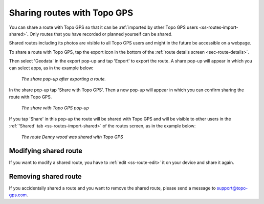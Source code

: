 .. _sec-routes-share-topo-gps:

Sharing routes with Topo GPS
============================

You can share a route with Topo GPS so that it can be :ref:`imported by other Topo GPS users <ss-routes-import-shared>`.
Only routes that you have recorded or planned yourself can be shared.

Shared routes including its photos are visible to all Topo GPS users and might in the future be accessible on a webpage.

To share a route with Topo GPS, tap the export icon in the bottom of the :ref:`route details screen <sec-route-details>`.

Then select 'Geodata' in the export pop-up and tap 'Export' to export the route. A share pop-up will appear in which you can select apps, as in the example below:

.. figure:: ../_static/route-share-topogps1.png
   :height: 568px
   :width: 320px
   :alt: Sharing a route with Topo GPS
   
   *The share pop-up after exporting a route.*

In the share pop-up tap 'Share with Topo GPS'. Then a new pop-up will appear in which you can confirm sharing the route with Topo GPS.

.. figure:: ../_static/route-share-topogps2.png
   :height: 568px
   :width: 320px
   :alt: Sharing a route with Topo GPS
   
   *The share with Topo GPS pop-up*

If you tap 'Share' in this pop-up the route will be shared with Topo GPS and will be visible to other users in the :ref:`'Shared' tab <ss-routes-import-shared>` of the routes screen, 
as in the example below:

.. figure:: ../_static/route-share-topogps3.png
   :height: 568px
   :width: 320px
   :alt: Sharing a route with Topo GPS
   
   *The route Denny wood was shared with Topo GPS*

Modifying shared route
~~~~~~~~~~~~~~~~~~~~~~
If you want to modify a shared route, you have to :ref:`edit <ss-route-edit>` it on your device and share it again.

Removing shared route
~~~~~~~~~~~~~~~~~~~~~
If you accidentally shared a route and you want to remove the shared route, please send a message to support@topo-gps.com.
